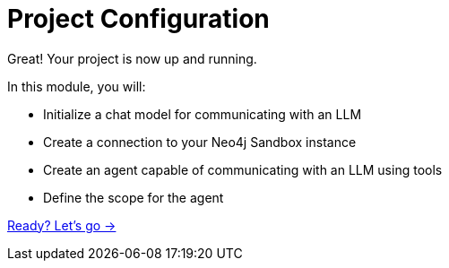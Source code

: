 = Project Configuration
:order: 2

Great! Your project is now up and running.

In this module, you will:

* Initialize a chat model for communicating with an LLM
* Create a connection to your Neo4j Sandbox instance
* Create an agent capable of communicating with an LLM using tools
* Define the scope for the agent

link:./1-llm/[Ready? Let's go →, role=btn]
